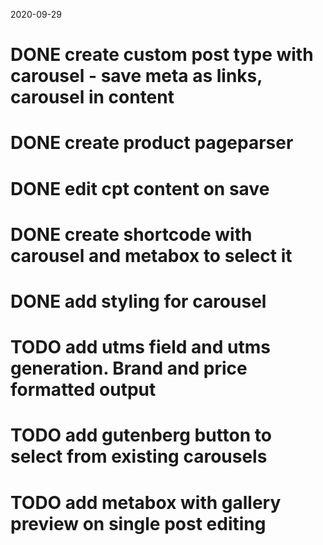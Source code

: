 2020-09-29
* DONE create custom post type with carousel - save meta as links, carousel in content
* DONE create product pageparser
* DONE edit cpt content on save
* DONE create shortcode with carousel and metabox to select it
* DONE add styling for carousel
* TODO add utms field and utms generation. Brand and price formatted output
* TODO add gutenberg button to select from existing carousels
* TODO add metabox with gallery preview on single post editing
